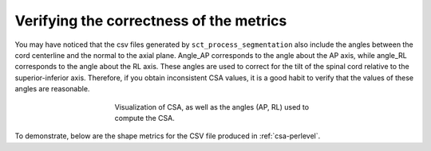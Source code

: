 .. _verifying-correctness:

Verifying the correctness of the metrics
****************************************

You may have noticed that the csv files generated by ``sct_process_segmentation`` also include the angles between the cord centerline and the normal to the axial plane. Angle_AP corresponds to the angle about the AP axis, while angle_RL corresponds to the angle about the RL axis. These angles are used to correct for the tilt of the spinal cord relative to the superior-inferior axis. Therefore, if you obtain inconsistent CSA values, it is a good habit to verify that the values of these angles are reasonable.

.. figure:: https://raw.githubusercontent.com/spinalcordtoolbox/doc-figures/master/shape-metric-computation/csa-angles.png
   :align: center
   :figwidth: 50%

   Visualization of CSA, as well as the angles (AP, RL) used to compute the CSA.

To demonstrate, below are the shape metrics for the CSV file produced in :ref:`csa-perlevel`.

.. csv-table:: AP and RL angles produced in ``csa_perlevel.csv``
   :file: angle-ap-rl.csv
   :header-rows: 1